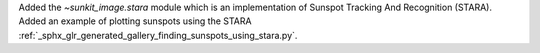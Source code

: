 Added the `~sunkit_image.stara` module which is an implementation of Sunspot Tracking And Recognition (STARA).
Added an example of plotting sunspots using the STARA :ref:`_sphx_glr_generated_gallery_finding_sunspots_using_stara.py`.

